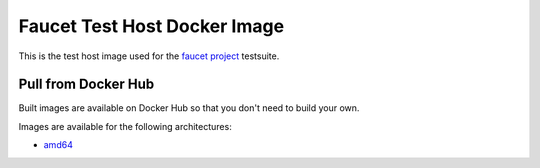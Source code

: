 Faucet Test Host Docker Image
=============================

This is the test host image used for the `faucet project <https://faucet.nz>`_ testsuite.

Pull from Docker Hub
--------------------

Built images are available on Docker Hub so that you don't need to build your own.

Images are available for the following architectures:

* `amd64 <https://hub.docker.com/r/faucet/test-host/>`_
